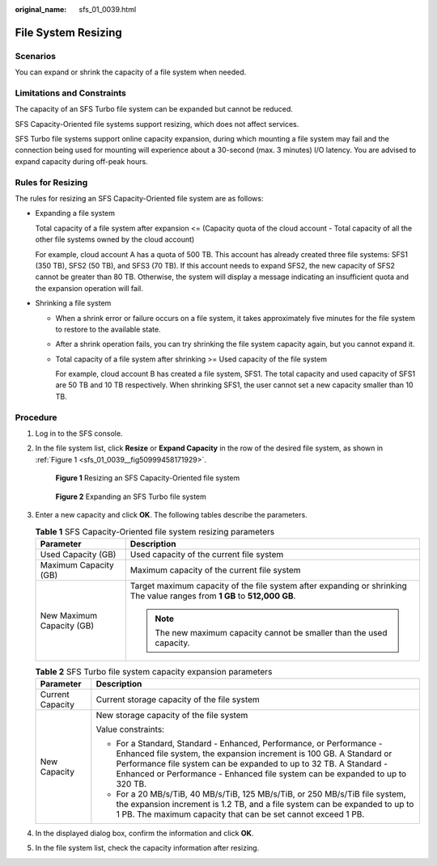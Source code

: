 :original_name: sfs_01_0039.html

.. _sfs_01_0039:

File System Resizing
====================

Scenarios
---------

You can expand or shrink the capacity of a file system when needed.

Limitations and Constraints
---------------------------

The capacity of an SFS Turbo file system can be expanded but cannot be reduced.

SFS Capacity-Oriented file systems support resizing, which does not affect services.

SFS Turbo file systems support online capacity expansion, during which mounting a file system may fail and the connection being used for mounting will experience about a 30-second (max. 3 minutes) I/O latency. You are advised to expand capacity during off-peak hours.

Rules for Resizing
------------------

The rules for resizing an SFS Capacity-Oriented file system are as follows:

-  Expanding a file system

   Total capacity of a file system after expansion <= (Capacity quota of the cloud account - Total capacity of all the other file systems owned by the cloud account)

   For example, cloud account A has a quota of 500 TB. This account has already created three file systems: SFS1 (350 TB), SFS2 (50 TB), and SFS3 (70 TB). If this account needs to expand SFS2, the new capacity of SFS2 cannot be greater than 80 TB. Otherwise, the system will display a message indicating an insufficient quota and the expansion operation will fail.

-  Shrinking a file system

   -  When a shrink error or failure occurs on a file system, it takes approximately five minutes for the file system to restore to the available state.

   -  After a shrink operation fails, you can try shrinking the file system capacity again, but you cannot expand it.

   -  Total capacity of a file system after shrinking >= Used capacity of the file system

      For example, cloud account B has created a file system, SFS1. The total capacity and used capacity of SFS1 are 50 TB and 10 TB respectively. When shrinking SFS1, the user cannot set a new capacity smaller than 10 TB.

Procedure
---------

#. Log in to the SFS console.

#. In the file system list, click **Resize** or **Expand Capacity** in the row of the desired file system, as shown in :ref:`Figure 1 <sfs_01_0039__fig50999458171929>`.

   .. _sfs_01_0039__fig50999458171929:

   .. figure:: /_static/images/en-us_image_0000001567196525.png
      :alt: **Figure 1** Resizing an SFS Capacity-Oriented file system

      **Figure 1** Resizing an SFS Capacity-Oriented file system


   .. figure:: /_static/images/en-us_image_0000001970502117.png
      :alt: **Figure 2** Expanding an SFS Turbo file system

      **Figure 2** Expanding an SFS Turbo file system

#. Enter a new capacity and click **OK**. The following tables describe the parameters.

   .. table:: **Table 1** SFS Capacity-Oriented file system resizing parameters

      +-----------------------------------+---------------------------------------------------------------------------------------------------------------------------+
      | Parameter                         | Description                                                                                                               |
      +===================================+===========================================================================================================================+
      | Used Capacity (GB)                | Used capacity of the current file system                                                                                  |
      +-----------------------------------+---------------------------------------------------------------------------------------------------------------------------+
      | Maximum Capacity (GB)             | Maximum capacity of the current file system                                                                               |
      +-----------------------------------+---------------------------------------------------------------------------------------------------------------------------+
      | New Maximum Capacity (GB)         | Target maximum capacity of the file system after expanding or shrinking The value ranges from **1 GB** to **512,000 GB**. |
      |                                   |                                                                                                                           |
      |                                   | .. note::                                                                                                                 |
      |                                   |                                                                                                                           |
      |                                   |    The new maximum capacity cannot be smaller than the used capacity.                                                     |
      +-----------------------------------+---------------------------------------------------------------------------------------------------------------------------+

   .. table:: **Table 2** SFS Turbo file system capacity expansion parameters

      +-----------------------------------+---------------------------------------------------------------------------------------------------------------------------------------------------------------------------------------------------------------------------------------------------------------------------------------------------+
      | Parameter                         | Description                                                                                                                                                                                                                                                                                       |
      +===================================+===================================================================================================================================================================================================================================================================================================+
      | Current Capacity                  | Current storage capacity of the file system                                                                                                                                                                                                                                                       |
      +-----------------------------------+---------------------------------------------------------------------------------------------------------------------------------------------------------------------------------------------------------------------------------------------------------------------------------------------------+
      | New Capacity                      | New storage capacity of the file system                                                                                                                                                                                                                                                           |
      |                                   |                                                                                                                                                                                                                                                                                                   |
      |                                   | Value constraints:                                                                                                                                                                                                                                                                                |
      |                                   |                                                                                                                                                                                                                                                                                                   |
      |                                   | -  For a Standard, Standard - Enhanced, Performance, or Performance - Enhanced file system, the expansion increment is 100 GB. A Standard or Performance file system can be expanded to up to 32 TB. A Standard - Enhanced or Performance - Enhanced file system can be expanded to up to 320 TB. |
      |                                   | -  For a 20 MB/s/TiB, 40 MB/s/TiB, 125 MB/s/TiB, or 250 MB/s/TiB file system, the expansion increment is 1.2 TB, and a file system can be expanded to up to 1 PB. The maximum capacity that can be set cannot exceed 1 PB.                                                                        |
      +-----------------------------------+---------------------------------------------------------------------------------------------------------------------------------------------------------------------------------------------------------------------------------------------------------------------------------------------------+

#. In the displayed dialog box, confirm the information and click **OK**.

#. In the file system list, check the capacity information after resizing.
